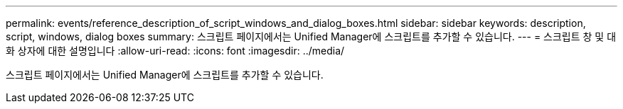 ---
permalink: events/reference_description_of_script_windows_and_dialog_boxes.html 
sidebar: sidebar 
keywords: description, script, windows, dialog boxes 
summary: 스크립트 페이지에서는 Unified Manager에 스크립트를 추가할 수 있습니다. 
---
= 스크립트 창 및 대화 상자에 대한 설명입니다
:allow-uri-read: 
:icons: font
:imagesdir: ../media/


[role="lead"]
스크립트 페이지에서는 Unified Manager에 스크립트를 추가할 수 있습니다.
